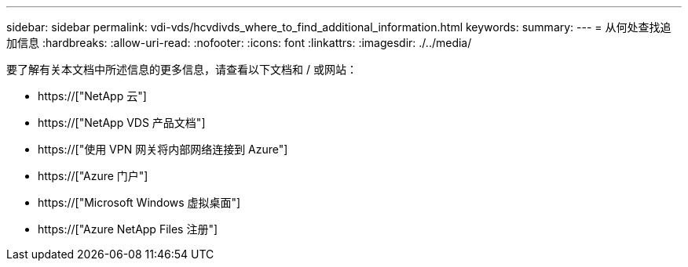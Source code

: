 ---
sidebar: sidebar 
permalink: vdi-vds/hcvdivds_where_to_find_additional_information.html 
keywords:  
summary:  
---
= 从何处查找追加信息
:hardbreaks:
:allow-uri-read: 
:nofooter: 
:icons: font
:linkattrs: 
:imagesdir: ./../media/


[role="lead"]
要了解有关本文档中所述信息的更多信息，请查看以下文档和 / 或网站：

* https://["NetApp 云"]
* https://["NetApp VDS 产品文档"]
* https://["使用 VPN 网关将内部网络连接到 Azure"]
* https://["Azure 门户"]
* https://["Microsoft Windows 虚拟桌面"]
* https://["Azure NetApp Files 注册"]

